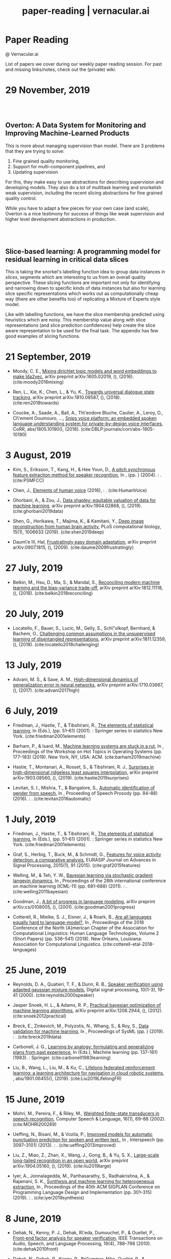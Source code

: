 #+TITLE: paper-reading | vernacular.ai
#+OPTIONS: *:t -:t ::t <:t ^:nil broken-links:mark c:t creator:t
#+OPTIONS: d:t date:t e:t email:nil f:t H:6 inline:t num:nil p:t
#+OPTIONS: pri:t prop:t stat:t tasks:t tex:t timestamp:t toc:nil
#+OPTIONS: todo:t |:t toc:nil title:nil author:nil

#+HTML_HEAD: <link rel="stylesheet" href="./css/tufte.css" type="text/css" />

#+begin_export html
<h1>Paper Reading</h1>
<p class="subtitle">@ Vernacular.ai</p>
#+end_export

#+begin_export html
<style>
  #content {
    margin-top: 150px;
  }
  .subtitle {
    text-align: left;
    font-weight: normal;
  }
  .outline-text-1, .outline-text-2, .outline-text-3 {
    width: 55%;
    line-height: 2rem;
    margin-top: 1.4rem;
    margin-bottom: 1.4rem;
    padding-right: 0;
  }
  .badge {
    width: revert;
  }
  h2 {
    margin-top: 80px;
  }
  h3 {
    margin-top: 60px;
  }
  .outline-text-3 p {
    width: revert;
  }
  @media screen and (max-width: 760px) {
    .outline-text-1, .outline-text-2, .outline-text-3 {
      width: 100%;
    }
  }
</style>
#+end_export

#+begin_export html
<a href="./atom.xml">
  <img class="badge" alt="Atom url" src="https://img.shields.io/badge/follow-atom-blue?style=flat-square">
</a>
<a href="https://github.com/Vernacular-ai/paper-reading">
  <img class="badge" alt="GitHub last commit" src="https://img.shields.io/github/last-commit/vernacular-ai/paper-reading?style=flat-square">
</a>
<a href="https://github.com/Vernacular-ai/paper-reading/watchers">
  <img class="badge" alt="GitHub watchers" src="https://img.shields.io/github/watchers/Vernacular-ai/paper-reading?label=watch%20on%20github&style=flat-square">
</a>
#+end_export

List of papers we cover during our weekly paper reading session. For past and
missing links/notes, check out the (private) wiki.

* 29 November, 2019
** Overton: A Data System for Monitoring and Improving Machine-Learned Products
:PROPERTIES:
:CUSTOM_ID: re2019overton
:YEAR:     2019
:AUTHOR:   Ré, Christopher and Niu, Feng and Gudipati, Pallavi and Srisuwananukorn, Charles
:END:

This is more about managing supervision than model. There are 3 problems that
they are trying to solve:
1. Fine grained quality monitoring,
2. Support for multi-component pipelines, and
3. Updating supervision

For this, they make easy to use abstractions for describing supervision and
developing models. They also do a lot of multitask learning and snorkelish weak
supervision, including the recent slicing abstractions for fine grained quality
control.

While you have to adapt a few pieces for your own case (and scale), Overton is a
nice testimony for success of things like weak supervision and higher level
development abstractions in production.

** Slice-based learning: A programming model for residual learning in critical data slices
:PROPERTIES:
:CUSTOM_ID: chen2019slice
:YEAR:     2019
:AUTHOR:   Chen, Vincent and Wu, Sen and Ratner, Alexander J and Weng, Jen and Ré, Christopher
:END:

This is taking the snorkel's labelling function idea to group data instances in
/slices/, segments which are interesting to us from an overall quality
perspective. These slicing functions are important not only for identifying and
narrowing down to specific kinds of data instances but also for learning slice
specific representations which works out as computationally cheap way (there are
other benefits too) of replicating a Mixture of Experts style model.

Like with labelling functions, we have the slice membership predicted using
heuristics which are noisy. This membership value along with slice
representations (and slice prediction confidences) help create the slice aware
representation to be used for the final task. The appendix has few good examples
of slicing functions.

* 21 September, 2019
- Moody, C. E., [[https://arxiv.org/abs/1605.02019][Mixing dirichlet topic models and word embeddings to make lda2vec]], arXiv preprint arXiv:1605.02019, (),  (2016). (cite:moody2016mixing)

- Ren, L., Xie, K., Chen, L., & Yu, K., [[https://arxiv.org/pdf/1810.09587.pdf][Towards universal dialogue state tracking]], arXiv preprint arXiv:1810.09587, (),  (2018). (cite:ren2018towards)

- Coucke, A., Saade, A., Ball, A., Th\'eodore Bluche, Caulier, A., Leroy, D., Cl\'ement Doumouro, …, [[http://arxiv.org/abs/1805.10190][Snips voice platform: an embedded spoken language understanding system for private-by-design voice interfaces]], CoRR, abs/1805.10190(),  (2018). (cite:DBLP:journals/corr/abs-1805-10190)

* 3 August, 2019
- Kim, S., Eriksson, T., Kang, H., & Hee Youn, D., [[https://www.researchgate.net/publication/4087401_A_pitch_synchronous_feature_extraction_method_for_speaker_recognition/link/00b7d5364b1a66dafc000000/download][A pitch synchronous feature extraction method for speaker recognition]], In ,  (pp. ) (2004). : . (cite:PSMFCC)

- Chen, J., [[http://www.columbia.edu/~jcc2161/documents/HumanVoice.pdf][Elements of human voice]] (2016), : . (cite:HumanVoice)

- Ghorbani, A., & Zou, J., [[http://proceedings.mlr.press/v97/ghorbani19c/ghorbani19c.pdf][Data shapley: equitable valuation of data for machine learning]], arXiv preprint arXiv:1904.02868, (),  (2019). (cite:ghorbani2019data)

- Shen, G., Horikawa, T., Majima, K., & Kamitani, Y., [[https://journals.plos.org/ploscompbiol/article?rev=1&id=10.1371/journal.pcbi.1006633][Deep image reconstruction from human brain activity]], PLoS computational biology, 15(1), 1006633 (2019). (cite:shen2019deep)

- Daum\'e III, Hal, [[http://legacydirs.umiacs.umd.edu/~hal/docs/daume07easyadapt.pdf][Frustratingly easy domain adaptation]], arXiv preprint arXiv:0907.1815, (),  (2009). (cite:daume2009frustratingly)

* 27 July, 2019
- Belkin, M., Hsu, D., Ma, S., & Mandal, S., [[https://arxiv.org/pdf/1812.11118.pdf][Reconciling modern machine learning and the bias-variance trade-off]], arXiv preprint arXiv:1812.11118, (),  (2018). (cite:belkin2018reconciling)

* 20 July, 2019
- Locatello, F., Bauer, S., Lucic, M., Gelly, S., Sch\"olkopf, Bernhard, & Bachem, O., [[https://arxiv.org/pdf/1811.12359.pdf][Challenging common assumptions in the unsupervised learning of disentangled representations]], arXiv preprint arXiv:1811.12359, (),  (2018). (cite:locatello2018challenging)

* 13 July, 2019
- Advani, M. S., & Saxe, A. M., [[https://arxiv.org/abs/1710.03667][High-dimensional dynamics of generalization error in neural networks]], arXiv preprint arXiv:1710.03667, (),  (2017). (cite:advani2017high)

* 6 July, 2019
- Friedman, J., Hastie, T., & Tibshirani, R., [[https://web.stanford.edu/~hastie/Papers/ESLII.pdf][The elements of statistical learning]], In  (Eds.),  (pp. 51–61) (2001). : Springer series in statistics New York. (cite:friedman2001elements)

- Barham, P., & Isard, M., [[https://dl.acm.org/citation.cfm?id=3321441][Machine learning systems are stuck in a rut]], In , Proceedings of the Workshop on Hot Topics in Operating Systems (pp. 177–183) (2019). New York, NY, USA: ACM. (cite:barham2019machine)

- Hastie, T., Montanari, A., Rosset, S., & Tibshirani, R. J., [[http://www.stat.cmu.edu/~ryantibs/papers/lsinter.pdf][Surprises in high-dimensional ridgeless least squares interpolation]], arXiv preprint arXiv:1903.08560, (),  (2019). (cite:hastie2019surprises)

- Levitan, S. I., Mishra, T., & Bangalore, S., [[http://www.cs.columbia.edu/~sarahita/papers/speech_prosody16.pdf][Automatic identification of gender from speech]], In , Proceeding of Speech Prosody (pp. 84–88) (2016). : . (cite:levitan2016automatic)

* 1 July, 2019
- Friedman, J., Hastie, T., & Tibshirani, R., [[https://web.stanford.edu/~hastie/Papers/ESLII.pdf][The elements of statistical learning]], In  (Eds.),  (pp. 51–61) (2001). : Springer series in statistics New York. (cite:friedman2001elements)

- Graf, S., Herbig, T., Buck, M., & Schmidt, G., [[https://asp-eurasipjournals.springeropen.com/track/pdf/10.1186/s13634-015-0277-z][Features for voice activity detection: a comparative analysis]], EURASIP Journal on Advances in Signal Processing, 2015(1), 91 (2015). (cite:graf2015features)

- Welling, M., & Teh, Y. W., [[https://www.ics.uci.edu/~welling/publications/papers/stoclangevin_v6.pdf][Bayesian learning via stochastic gradient langevin dynamics]], In , Proceedings of the 28th international conference on machine learning (ICML-11) (pp. 681–688) (2011). : . (cite:welling2011bayesian)

- Goodman, J., [[https://arxiv.org/pdf/cs/0108005.pdf][A bit of progress in language modeling]], arXiv preprint arXiv:cs/0108005, (),  (2001). (cite:goodman2001progress)

- Cotterell, R., Mielke, S. J., Eisner, J., & Roark, B., [[https://www.aclweb.org/anthology/N18-2085][Are all languages equally hard to language-model?]], In , Proceedings of the 2018 Conference of the North {A}merican Chapter of the Association for Computational Linguistics: Human Language Technologies, Volume 2 (Short Papers) (pp. 536–541) (2018). New Orleans, Louisiana: Association for Computational Linguistics. (cite:cotterell-etal-2018-languages)

* 25 June, 2019
- Reynolds, D. A., Quatieri, T. F., & Dunn, R. B., [[http://citeseerx.ist.psu.edu/viewdoc/download?doi=10.1.1.117.338&rep=rep1&type=pdf][Speaker verification using adapted gaussian mixture models]], Digital signal processing, 10(1-3), 19–41 (2000). (cite:reynolds2000speaker)

- Jasper Snoek, H. L., & Adams, R. P., [[https://arxiv.org/pdf/1206.2944.pdf][Practical bayesian optimization of machine learning algorithms]], arXiv preprint arXiv:1206.2944, (),  (2012). (cite:snoek2012practical)

- Breck, E., Zinkevich, M., Polyzotis, N., Whang, S., & Roy, S., [[https://www.sysml.cc/doc/2019/167.pdf][Data validation for machine learning]], In , Proceedings of SysML (pp. ) (2019). : . (cite:breck2019data)

- Carbonell, J. G., [[https://link.springer.com/chapter/10.1007/978-3-662-12405-5_5][Learning by analogy: formulating and generalizing plans from past experience]], In  (Eds.), Machine learning (pp. 137–161) (1983). : Springer. (cite:carbonell1983learning)

- Liu, B., Wang, L., Liu, M., & Xu, C., [[https://arxiv.org/abs/1901.06455][Lifelong federated reinforcement learning: a learning architecture for navigation in cloud robotic systems]], , abs/1901.06455(),  (2019). (cite:Liu2019LifelongFR)

* 15 June, 2019
- Mohri, M., Pereira, F., & Riley, M., [[http://www.sciencedirect.com/science/article/pii/S0885230801901846][Weighted finite-state transducers in speech recognition]], Computer Speech & Language, 16(1), 69–88 (2002). (cite:MOHRI200269)

- Ueffing, N., Bisani, M., & Vozila, P., [[https://research.nuance.com/wp-content/uploads/2014/11/AutoPunc_Interspeech2013_paper_finalsubmission.pdf][Improved models for automatic punctuation prediction for spoken and written text.]], In , Interspeech (pp. 3097–3101) (2013). : . (cite:ueffing2013improved)

- Liu, Z., Miao, Z., Zhan, X., Wang, J., Gong, B., & Yu, S. X., [[https://arxiv.org/abs/1904.05160][Large-scale long-tailed recognition in an open world]], arXiv preprint arXiv:1904.05160, (),  (2019). (cite:liu2019large)

- Iyer, A., Jonnalagedda, M., Parthasarathy, S., Radhakrishna, A., & Rajamani, S. K., [[https://www.microsoft.com/en-us/research/publication/synthesis-and-machine-learning-for-heterogeneous-extraction/][Synthesis and machine learning for heterogeneous extraction]], In , Proceedings of the 40th ACM SIGPLAN Conference on Programming Language Design and Implementation (pp. 301–315) (2019). : . (cite:iyer2019synthesis)

* 8 June, 2019
- Dehak, N., Kenny, P. J., Dehak, R\'eda, Dumouchel, P., & Ouellet, P., [[https://ieeexplore.ieee.org/document/5545402][Front-end factor analysis for speaker verification]], IEEE Transactions on Audio, Speech, and Language Processing, 19(4), 788–798 (2010). (cite:dehak2010front)

- Dehak, N., Dehak, R., Kenny, P., Br\"ummer, Niko, Ouellet, P., & Dumouchel, P., [[https://www.crim.ca/perso/patrick.kenny/IS090079.PDF][Support vector machines versus fast scoring in the low-dimensional total variability space for speaker verification]], In , Tenth Annual conference of the international speech communication association (pp. ) (2009). : . (cite:dehak2009support)

- Sutton, C., & McCallum, A., [[https://people.cs.umass.edu/~mccallum/papers/crf-tutorial.pdf][An introduction to conditional random fields for relational learning]], In  (Eds.), Introduction to Statistical Relational Learning (pp. ) (2006). : . (cite:sutton06introduction)

- Mendis, C., Droppo, J., Maleki, S., Musuvathi, M., Mytkowicz, T., & Zweig, G., [[https://www.microsoft.com/en-us/research/wp-content/uploads/2016/11/ParallelizingWFSTSpeechDecoders.ICASSP2016.pdf][Parallelizing wfst speech decoders]], In , 2016 IEEE International Conference on Acoustics, Speech and Signal Processing (ICASSP) (pp. 5325–5329) (2016). : . (cite:mendis2016parallelizing)

* 1 June, 2019
- Russo, D. J., Van Roy, B., Kazerouni, A., Osband, I., Wen, Z., & others, , [[https://arxiv.org/abs/1707.02038][A tutorial on thompson sampling]], Foundations and Trends{\textregistered} in Machine Learning, 11(1), 1–96 (2018). (cite:russo2018tutorial)

* 18 May, 2019
- Gravano, A., Jansche, M., & Bacchiani, M., [[https://storage.googleapis.com/pub-tools-public-publication-data/pdf/34562.pdf][Restoring punctuation and capitalization in transcribed speech]], In , 2009 IEEE International Conference on Acoustics, Speech and Signal Processing (pp. 4741–4744) (2009). : . (cite:gravano2009restoring)

- Mintz, M., Bills, S., Snow, R., & Jurafsky, D., [[https://web.stanford.edu/~jurafsky/mintz.pdf][Distant supervision for relation extraction without labeled data]], In , Proceedings of the Joint Conference of the 47th Annual Meeting of the ACL and the 4th International Joint Conference on Natural Language Processing of the AFNLP: Volume 2-Volume 2 (pp. 1003–1011) (2009). : . (cite:mintz2009distant)

- Beygelzimer, A., Daum\'e, Hal, Langford, J., & Mineiro, P., [[https://arxiv.org/abs/1502.02704][Learning reductions that really work]], Proceedings of the IEEE, 104(1), 136–147 (2016). (cite:beygelzimer2016learning)

* 13 May, 2019
- Sculley, D., Holt, G., Golovin, D., Davydov, E., Phillips, T., Ebner, D., Chaudhary, V., …, [[https://papers.nips.cc/paper/5656-hidden-technical-debt-in-machine-learning-systems][Hidden technical debt in machine learning systems]], In , Advances in neural information processing systems (pp. 2503–2511) (2015). : . (cite:sculley2015hidden)

- Wu, Y., Schuster, M., Chen, Z., Le, Q. V., Norouzi, M., Macherey, W., Krikun, M., …, [[https://arxiv.org/abs/1609.08144][Google's neural machine translation system: bridging the gap between human and machine translation]], arXiv preprint arXiv:1609.08144, (),  (2016). (cite:wu2016google)

- Ghahramani, Z., [[https://www.inf.ed.ac.uk/teaching/courses/pmr/docs/ul.pdf][Unsupervised learning]], In , Summer School on Machine Learning (pp. 72–112) (2003). : . (cite:ghahramani2003unsupervised)

- Hundman, K., Constantinou, V., Laporte, C., Colwell, I., & Soderstrom, T., [[https://arxiv.org/abs/1802.04431][Detecting spacecraft anomalies using lstms and nonparametric dynamic thresholding]], In , Proceedings of the 24th ACM SIGKDD International Conference on Knowledge Discovery \& Data Mining (pp. 387–395) (2018). : . (cite:hundman2018detecting)
